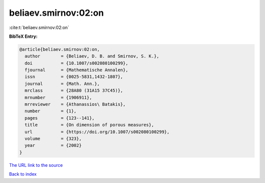 beliaev.smirnov:02:on
=====================

:cite:t:`beliaev.smirnov:02:on`

**BibTeX Entry:**

.. code-block:: bibtex

   @article{beliaev.smirnov:02:on,
     author        = {Beliaev, D. B. and Smirnov, S. K.},
     doi           = {10.1007/s002080100299},
     fjournal      = {Mathematische Annalen},
     issn          = {0025-5831,1432-1807},
     journal       = {Math. Ann.},
     mrclass       = {28A80 (31A15 37C45)},
     mrnumber      = {1906911},
     mrreviewer    = {Athanassios\ Batakis},
     number        = {1},
     pages         = {123--141},
     title         = {On dimension of porous measures},
     url           = {https://doi.org/10.1007/s002080100299},
     volume        = {323},
     year          = {2002}
   }
`The URL link to the source <https://doi.org/10.1007/s002080100299>`_


`Back to index <../By-Cite-Keys.html>`_
